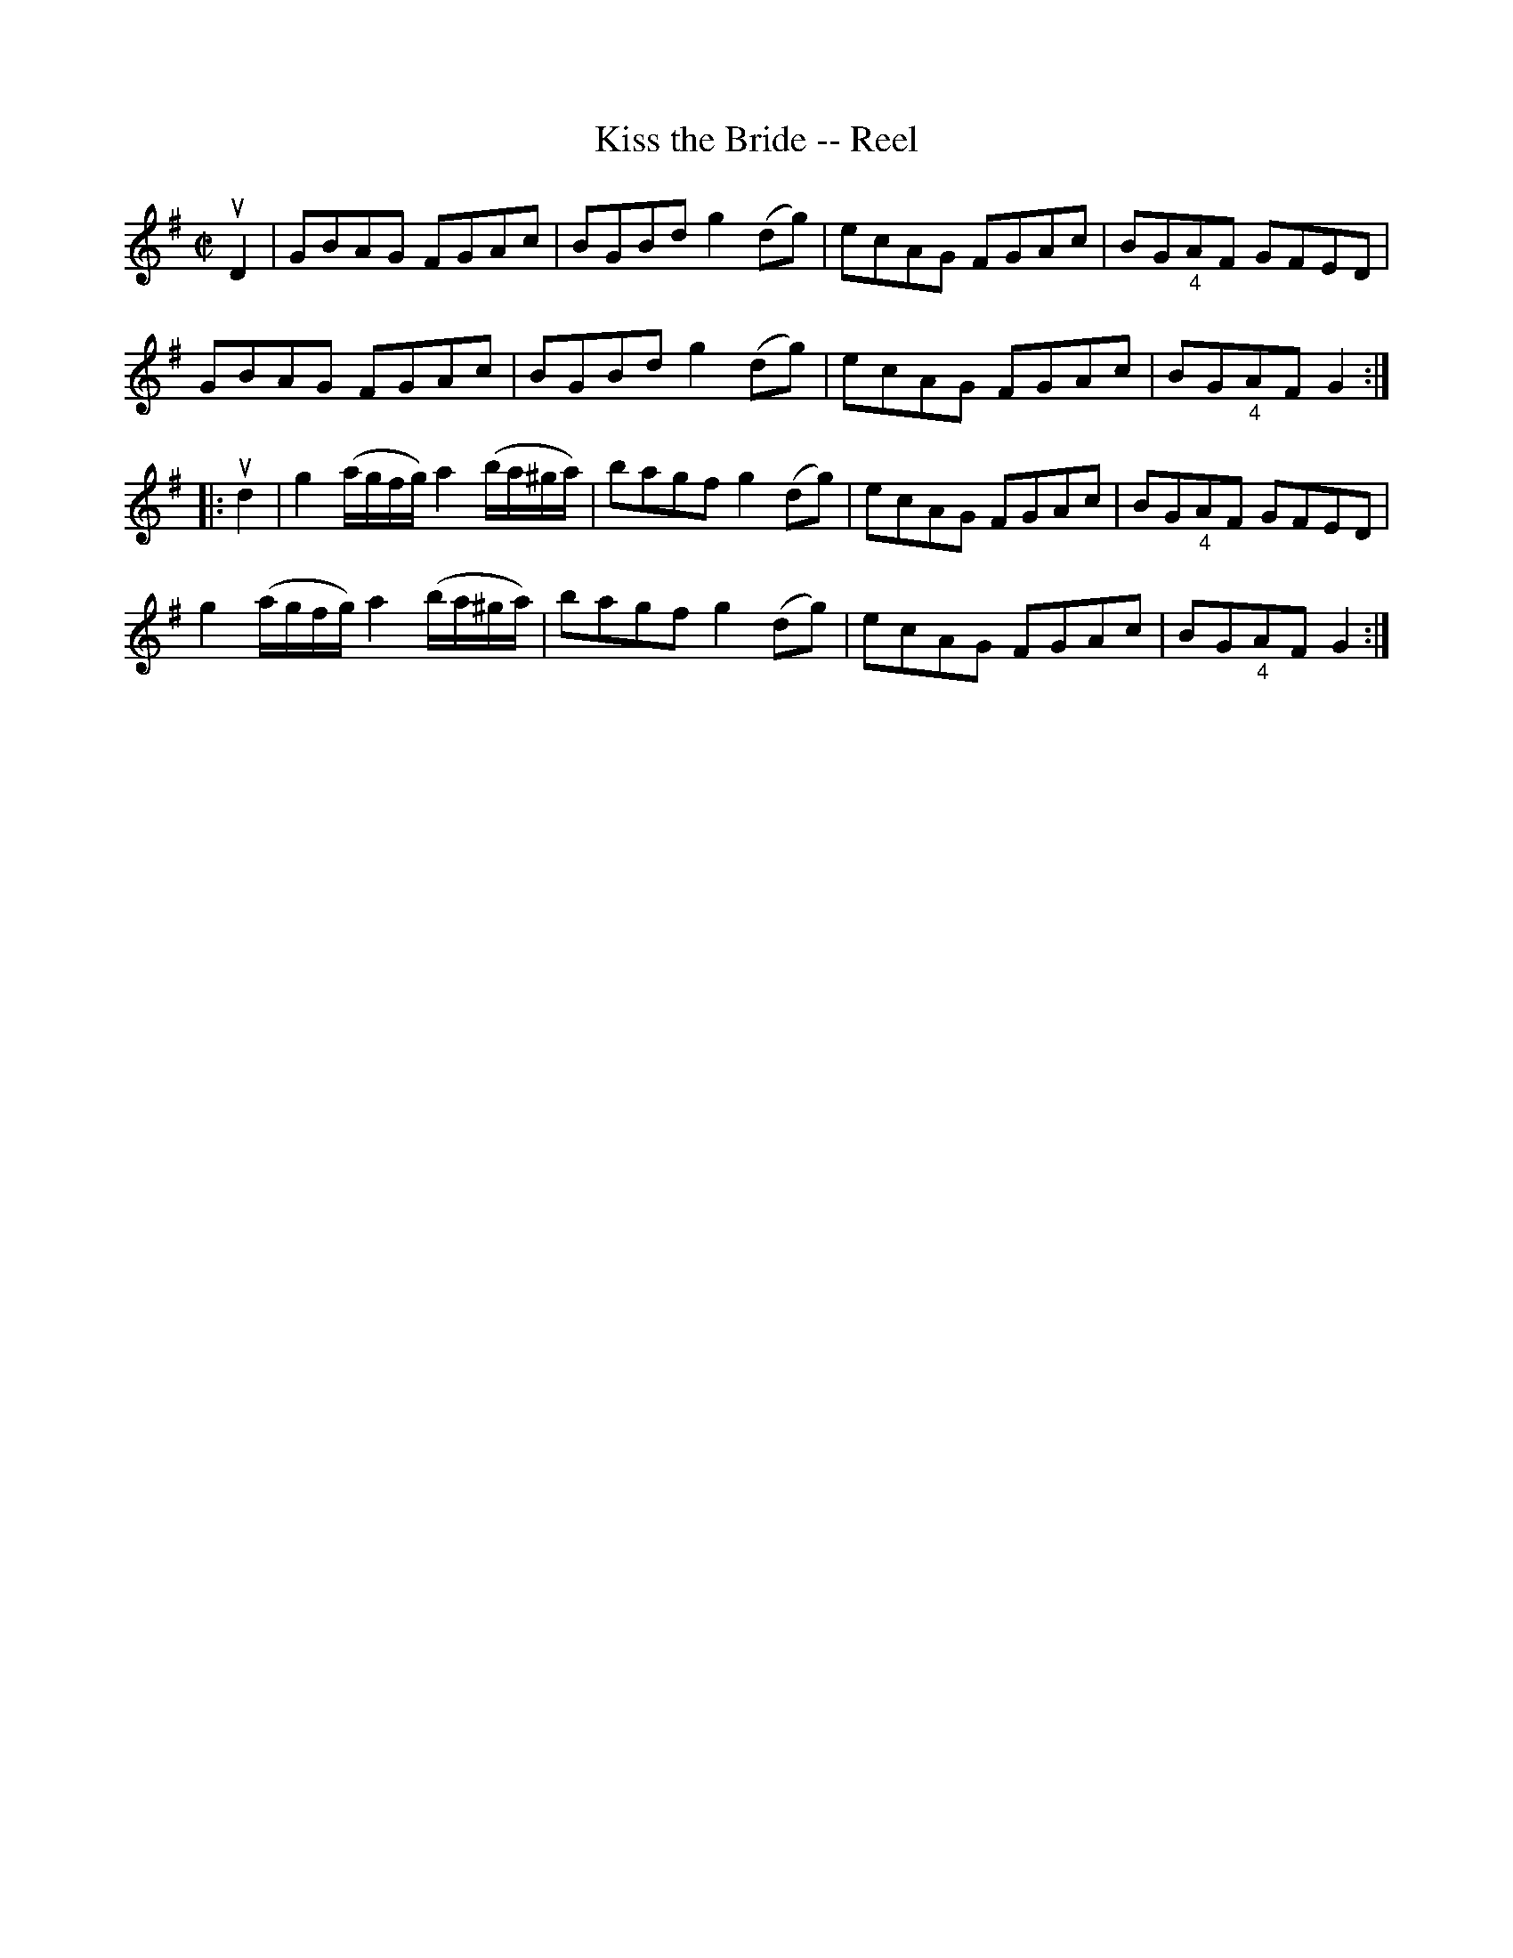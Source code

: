 X:1
T:Kiss the Bride -- Reel
R:reel
B:Ryan's Mammoth Collection
N:143
Z:Contributed by Ray Davies,  ray:davies99.freeserve.co.uk
M:C|
L:1/8
K:G
uD2|\
GBAG FGAc | BGBd g2 (dg) | ecAG FGAc | BG"_4"AF GFED |
GBAG FGAc | BGBd g2 (dg) | ecAG FGAc | BG"_4"AF G2  ::
ud2|\
g2 (a/g/f/g/) a2 (b/a/^g/a/) | bagf g2 (dg) | ecAG FGAc | BG"_4"AF GFED |
g2 (a/g/f/g/) a2 (b/a/^g/a/) | bagf g2 (dg) | ecAG FGAc | BG"_4"AF G2  :|
